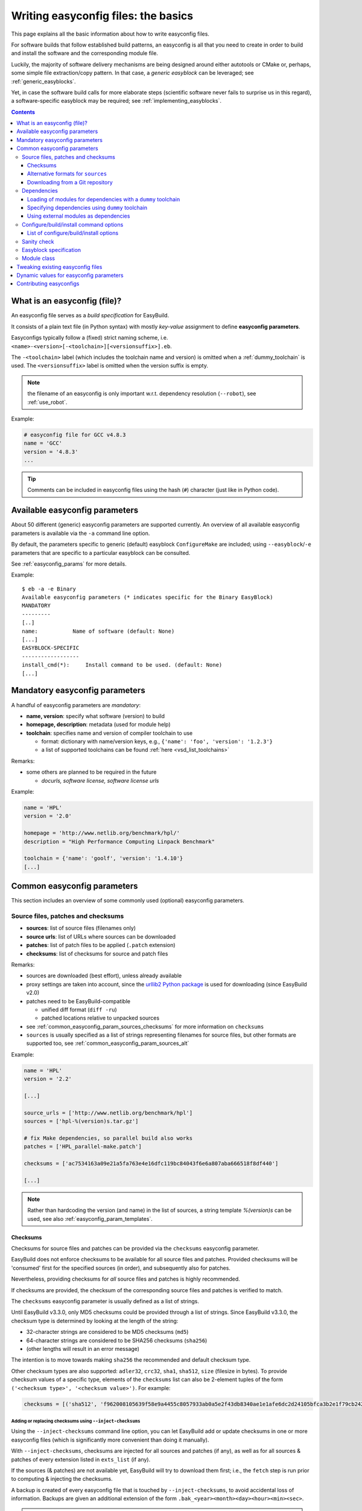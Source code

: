 .. _writing_easyconfig_files:

Writing easyconfig files: the basics
====================================

This page explains all the basic information about how to write easyconfig files.

For software builds that follow established build patterns, an easyconfig is all that you need to create in order to
build and install the software and the corresponding module file.

Luckily, the majority of software delivery mechanisms are being designed around
either autotools or CMake or, perhaps, some simple file extraction/copy pattern.
In that case, a *generic easyblock* can be leveraged; see :ref:`generic_easyblocks`.

Yet, in case the software build calls for more elaborate steps
(scientific software never fails to surprise us in this regard),
a software-specific easyblock may be required; see :ref:`implementing_easyblocks`.

.. contents::
    :depth: 3
    :backlinks: none

.. _what_is_an_easyconfig:

What is an easyconfig (file)?
-----------------------------

An easyconfig file serves as a `build specification` for EasyBuild.

It consists of a plain text file (in Python syntax) with mostly `key-value` assignment to define **easyconfig parameters**.

Easyconfigs typically follow a (fixed) strict naming scheme, i.e.  ``<name>-<version>[-<toolchain>][<versionsuffix>].eb``.

The ``-<toolchain>`` label (which includes the toolchain name and version) is omitted when a :ref:`dummy_toolchain` is used.
The ``<versionsuffix>`` label is omitted when the version suffix is empty.

.. note:: the filename of an easyconfig is only important w.r.t. dependency resolution (``--robot``), see :ref:`use_robot`.

Example:

.. code:: python

  # easyconfig file for GCC v4.8.3
  name = 'GCC'
  version = '4.8.3'
  ...

.. tip:: Comments can be included in easyconfig files using the hash (``#``) character (just like in Python code).

Available easyconfig parameters
-------------------------------

.. XXX UPDATE BY VERSION

About 50 different (generic) easyconfig parameters are supported currently.
An overview of all available easyconfig parameters is available via the ``-a`` command line option.

By default, the parameters specific to generic (default) easyblock ``ConfigureMake`` are included;
using ``--easyblock``/``-e`` parameters that are specific to a particular easyblock can be consulted.

See :ref:`easyconfig_params` for more details.

Example::

 $ eb -a -e Binary
 Available easyconfig parameters (* indicates specific for the Binary EasyBlock)
 MANDATORY
 ---------
 [..]
 name:           Name of software (default: None)
 [...]
 EASYBLOCK-SPECIFIC
 ------------------
 install_cmd(*):     Install command to be used. (default: None)
 [...]

Mandatory easyconfig parameters
-------------------------------

A handful of easyconfig parameters are `mandatory`:

* **name, version**: specify what software (version) to build
* **homepage, description**: metadata (used for module help)
* **toolchain**: specifies name and version of compiler toolchain to use

  * format: dictionary with name/version keys, e.g., ``{'name': 'foo', 'version': '1.2.3'}``
  * a list of supported toolchains can be found :ref:`here <vsd_list_toolchains>`

Remarks:

* some others are planned to be required in the future

  * `docurls, software license, software license urls`

Example:

.. code:: python

  name = 'HPL'
  version = '2.0'

  homepage = 'http://www.netlib.org/benchmark/hpl/'
  description = "High Performance Computing Linpack Benchmark"

  toolchain = {'name': 'goolf', 'version': '1.4.10'}
  [...]

Common easyconfig parameters
----------------------------

This section includes an overview of some commonly used (optional) easyconfig parameters.

.. _common_easyconfig_param_sources:

Source files, patches and checksums
~~~~~~~~~~~~~~~~~~~~~~~~~~~~~~~~~~~

* **sources**: list of source files (filenames only)
* **source urls**: list of URLs where sources can be downloaded
* **patches**: list of patch files to be applied (``.patch`` extension)
* **checksums**: list of checksums for source and patch files

Remarks:

* sources are downloaded (best effort), unless already available
* proxy settings are taken into account, since the `urllib2 Python package <https://docs.python.org/2/library/urllib2.html>`_
  is used for downloading (since EasyBuild v2.0)
* patches need to be EasyBuild-compatible

  * unified diff format (``diff -ru``)
  * patched locations relative to unpacked sources

* see :ref:`common_easyconfig_param_sources_checksums` for more information on ``checksums``
* ``sources`` is usually specified as a list of strings representing filenames for source files,
  but other formats are supported too, see :ref:`common_easyconfig_param_sources_alt`

Example:

.. code:: python

  name = 'HPL'
  version = '2.2'

  [...]

  source_urls = ['http://www.netlib.org/benchmark/hpl']
  sources = ['hpl-%(version)s.tar.gz']

  # fix Make dependencies, so parallel build also works
  patches = ['HPL_parallel-make.patch']

  checksums = ['ac7534163a09e21a5fa763e4e16dfc119bc84043f6e6a807aba666518f8df440']

  [...]

.. note:: Rather than hardcoding the version (and name) in the list of sources,
  a string template `%(version)s` can be used, see also :ref:`easyconfig_param_templates`.

.. _common_easyconfig_param_sources_checksums:

Checksums
^^^^^^^^^

Checksums for source files and patches can be provided via the ``checksums`` easyconfig parameter.

EasyBuild does not enforce checksums to be available for all source files and patches.
Provided checksums will be 'consumed' first for the specified sources (in order), and subsequently also for patches.

Nevertheless, providing checksums for *all* source files and patches is highly recommended.

If checksums are provided, the checksum of the corresponding source files and patches is verified to match.


The ``checksums`` easyconfig parameter is usually defined as a list of strings.

Until EasyBuild v3.3.0, only MD5 checksums could be provided through a list of strings.
Since EasyBuild v3.3.0, the checksum type is determined by looking at the length of the string:

* 32-character strings are considered to be MD5 checksums (``md5``)
* 64-character strings are considered to be SHA256 checksums (``sha256``)
* (other lengths will result in an error message)

The intention is to move towards making ``sha256`` the recommended and default checksum type.

Other checksum types are also supported: ``adler32``, ``crc32``, ``sha1``, ``sha512``, ``size`` (filesize in bytes).
To provide checksum values of a specific type, elements of the ``checksums`` list can also be 2-element tuples
of the form ``('<checksum type>', '<checksum value>')``. For example:

.. code:: python

  checksums = [('sha512', 'f962008105639f58e9a4455c8057933ab0a5e2f43db8340ae1e1afe6dc2d24105bfca3b2e1f79cb242495ca4eb363c9820d8cea6084df9d62c4c3e5211d99266')]

.. _inject_checksums:

Adding or replacing checksums using ``--inject-checksums``
++++++++++++++++++++++++++++++++++++++++++++++++++++++++++

Using the ``--inject-checksums`` command line option, you can let EasyBuild add or update checksums
in one or more easyconfig files (which is significantly more convenient than doing it manually).

With ``--inject-checksums``, checksums are injected for all sources and patches (if any),
as well as for all sources & patches of every extension listed in ``exts_list`` (if any).

If the sources (& patches) are not available yet, EasyBuild will try to download them first; i.e.,
the ``fetch`` step is run prior to computing & injecting the checksums.

A backup is created of every easyconfig file that is touched by ``--inject-checksums``,
to avoid accidental loss of information. Backups are given an additional extension of the
form ``.bak_<year><month><day><hour><min><sec>``.

.. note::

    To clean up backup easyconfig files, you can use this one-liner::

        find . -name '*.eb.bak_*' | xargs rm -v

    The ``-v`` option makes ``rm`` print the path of files that are being removed.

    **Do use this with care; just run** ``find . -name '*.eb.bak_*'`` **first in case of doubt!**

Multilple easyconfigs can be specified when using ``--inject-checksums``, they will be processed in sequence.
In addition, you can also combine ``--inject-checksums`` with ``--robot``, see :ref:`inject_checksums_robot_synergy`.

.. _inject_checksums_adding:

Adding checksums when none are specified yet
********************************************

If the easyconfig file does not specify any checksums yet, they are simply injected after the
``sources`` (or ``patches``, if present) specification when ``--inject-checksums`` is used.

For example::

    $ eb bzip2-1.0.6.eb --inject-checksums
    == temporary log file in case of crash /tmp/eb-Vm6w3e/easybuild-cAVQl6.log
    == injecting sha256 checksums in /example/bzip2-1.0.6.eb
    == fetching sources & patches for bzip2-1.0.6.eb...
    == backup of easyconfig file saved to /example/bzip2-1.0.6.eb.bak_20170824200906...
    == injecting sha256 checksums for sources & patches in bzip2-1.0.6.eb...
    == * bzip2-1.0.6.tar.gz: a2848f34fcd5d6cf47def00461fcb528a0484d8edef8208d6d2e2909dc61d9cd
    == Temporary log file(s) /tmp/eb-Vm6w3e/easybuild-cAVQl6.log* have been removed.
    == Temporary directory /tmp/eb-Vm6w3e has been removed.

The backup easyconfig file can be used to double-check the difference between the original easyconfig file
and the one produced by ``--inject-checksums``::

    $ diff -u /example/bzip2-1.0.6.eb.bak_20170824200906 /example/bzip2-1.0.6.eb
    diff --git a//example/bzip2-1.0.6.eb.bak_20170824200906 b/example/bzip2-1.0.6.eb
    index 46b2debed..2eb73f15a 100644
    --- a/example/bzip2-1.0.6.eb.bak_20170824200906
    +++ b/example/bzip2-1.0.6.eb
    @@ -9,8 +9,9 @@ compressors), whilst being around twice as fast at compression and six times fas
     toolchain = {'name': 'dummy', 'version': 'dummy'}
     toolchainopts = {'pic': True}

    -sources = [SOURCE_TAR_GZ]
     source_urls = ['http://www.bzip.org/%(version)s/']
    +sources = [SOURCE_TAR_GZ]
    +checksums = ['a2848f34fcd5d6cf47def00461fcb528a0484d8edef8208d6d2e2909dc61d9cd']

     buildopts = "CC=gcc CFLAGS='-Wall -Winline -O3 -fPIC -g $(BIGFILES)'"

.. note:: Along with injecting checksums, EasyBuild will also reorder the ``source_urls``, ``sources``
          and ``patches`` specifications, in that order and if they are present, and include the ``checksums``
          specification afterwards. This is done to facilitate working towards a uniform style in easyconfig files,
          which also applies to the order of specified easyconfig parameters.

.. _inject_checksums_replacing:

Replacing existing checksums
****************************

When one or more checksums are already specified, EasyBuild requires the use of ``--force`` together
with ``--inject-checksums`` to replace those checksums. A clear warning will be printed to notify
that existing checksums will be replaced.

For example::

    $ eb bzip2-1.0.6.eb --inject-checksums
    == temporary log file in case of crash /tmp/eb-WhSwVH/easybuild-HCODnl.log
    == injecting sha256 checksums in /example/bzip2-1.0.6.eb
    == fetching sources & patches for bzip2-1.0.6.eb...
    ERROR: Found existing checksums, use --force to overwrite them

.. code:: bash

    $ eb bzip2-1.0.6.eb --inject-checksums --force
    == temporary log file in case of crash /tmp/eb-dS2QLa/easybuild-JGxOzC.log
    == injecting sha256 checksums in /example/bzip2-1.0.6.eb
    == fetching sources & patches for bzip2-1.0.6.eb...

    WARNING: Found existing checksums in bzip2-1.0.6.eb, overwriting them (due to use of --force)...

    == backup of easyconfig file saved to /example/bzip2-1.0.6.eb.bak_20170824203850...
    == injecting sha256 checksums for sources & patches in bzip2-1.0.6.eb...
    ...

.. note::
    Any existing checksums are *blindly* replaced when ``--inject-checksums --force`` is used:
    the existing checksums are *not verified* to be correct as during normal use of EasyBuild
    (since that would kind of defeat the purpose of ``--inject-checksums``).

    In addition, it also doesn't matter whether or not checksums are available for all sources & patches:
    with ``--inject-checksums``, checksums will be added for *all* sources and patches,
    including for extensions listed in ``exts_list`` (if any).

.. _inject_checksums_robot_synergy:

Synergy between ``--inject-checksums`` and ``--robot``
******************************************************

When ``--inject-checksums`` is combined with ``--robot``, checksums are injected for *each* easyconfig file
in the dependency graph for which no module is available yet.

For example, to inject checksums in *every* easyconfig file required to build HPL 2.2 with the ``foss/2017a`` toolchain::

    $ MODULEPATH= eb HPL-2.2-foss-2017a.eb --installpath /tmp/$USER/sandbox --inject-checksums --robot
    == temporary log file in case of crash /tmp/eb-8HpJc3/easybuild-H35khM.log
    == resolving dependencies ...
    ...
    == injecting sha256 checksums in /example/GCCcore-6.3.0.eb
    ...
    == injecting sha256 checksums in /example/OpenMPI-2.0.2-GCC-6.3.0-2.27.eb
    ...
    == injecting sha256 checksums in /example/FFTW-3.3.6-gompi-2017a.eb
    ...
    == injecting sha256 checksums in /example/HPL-2.2-foss-2017a.eb
    ...

.. note:: We are clearing ``$MODULEPATH`` and specifying a custom (empty) location to ``--installpath`` to
          avoid that EasyBuild skips any easyconfigs because a corresponding module is already available.

.. _inject_checksums_type:

Type of checksum to inject
**************************

By default, ``--inject-checksums`` will compute & inject ``SHA256`` checksums, but a different checksum type
can be specified as an argument (e.g., ``--inject-checksums md5``).

.. note:: Because of the optional argument that can be passed to ``--inject-checksums``,
          you should not specify an easyconfig file name directly after the ``--inject-checksums``,
          since it will be assumed to specify a checksum type, which will result in an error message like::

            $ eb --inject-checksums bzip2-1.0.6.eb
            Usage: eb [options] easyconfig [...]

            eb: error: option --inject-checksums: invalid choice: 'bzip2-1.0.6.eb' (choose from 'adler32', 'crc32', 'md5', 'sha1', 'sha256', 'sha512', 'size')


.. _common_easyconfig_param_sources_alt:

Alternative formats for ``sources``
^^^^^^^^^^^^^^^^^^^^^^^^^^^^^^^^^^^

In some cases, it can be required to provide additional information next to the name of a source file,
e.g., a custom extraction command (because the one derived from the file extension is not correct),
or an altername filename that should be used to download the source file.

This can be specified using a Python dictionary value in the ``sources`` easyconfig parameter.

Since EasyBuild v3.3.0, three keys are supported:

* ``filename`` (*mandatory*): filename of source file
* ``download_filename``: filename that should be used when downloading this source file; the downloaded file will be
  saved using the ``filename`` value
* ``extract_cmd``: custom extraction command for this source file
* ``source_urls``: source URLs to consider for downloading this source file
* ``git_config``: see :ref:`common_easyconfig_param_sources_git_config`

For example:

.. code:: python

  sources = [{
      'source_urls': ['https://example.com'],
      'filename': 'example-%(version)s.gz',
      'download_filename': 'example.gz',  # provided source tarball is not versioned...
      'extract_cmd': "tar xfvz %s",  # source file is actually a gzipped tarball (filename should be .tar.gz)
  }]

.. note:: Custom extraction commands can also be specified as a 2-element tuple, but this format has been deprecated
          in favor of the Python dictionary format described above; see also :ref:`depr_sources_2_element_tuple`.

.. _common_easyconfig_param_sources_git_config:

Downloading from a Git repository
^^^^^^^^^^^^^^^^^^^^^^^^^^^^^^^^^

Since EasyBuild v3.7.0, support for downloading directly from a Git repository is available.

When ``git_config`` is provided for a particular source file (see :ref:`common_easyconfig_param_sources_alt`),
EasyBuild will create a source tarball after downloading the specified Git repository.

The value for ``git_config`` is a Python dictionary, where the following keys are *mandatory*:

* ``url``: the URL where the Git repository is located
* ``repo_name``: the name of the Git repository

The value for ``filename`` in the source specification *must* end in ``.tar.gz`` (because a gzipped tarball
will be created from the cloned repository).

In addition, either of the following keys *must* also be defined:

* ``tag``: the specific tag to download (could be a branch name or an actual tag)
* ``commit``: the specific commit ID to download

If a recursive checkout should be made of the repository, the ``recursive`` key can be set to ``True``.

Examples:

  * creating a source tarball named ``example-master.tar.gz`` of the ``master`` branch of a (fictional)
    ``test`` repository from ``https://github.com/example``:

    .. code::

      sources = [{
          'filename': 'example-master.tar.gz',
          'git_config': {
              'url': 'https://github.com/example',
              'repo_name': 'test',
              'tag': 'master',
          },
      }]

  * creating a source tarball named ``example-20180920.tar.gz`` of the recursive checkout of commit ``abcdef12``
    of the ``test`` repository from ``https://github.com/example``:

    .. code::

      sources = [{
          'filename': 'example-20180920.tar.gz',
          'git_config': {
              'url': 'https://github.com/example',
              'repo_name': 'test',
              'commit': 'abcdef12',
              'recursive': True,
          },
      }]


.. note:: Because the source tarball is created locally (by running ``tar cfvz`` on the directory containing
          the cloned repository), the (SHA256) checksum is not guaranteed to be the same across different systems.

          Whenever you have the option to download a source tarball (or equivalent) directly (for example from GitHub),
          we strongly recommend you to do so.


.. _dependency_specs:

Dependencies
~~~~~~~~~~~~

* **dependencies**: build/runtime dependencies
* **builddependencies**: build-only dependencies (not in module)
* **hiddendependencies**: dependencies via hidden modules (see also :ref:`hide_deps`)
* **osdependencies**: system dependencies (package names)

Remarks:

* modules must exist for all (non-system) dependencies
* (non-system) dependencies can be resolved via ``--robot``
* format: ``(<name>, <version>[, <versionsuffix>[, <toolchain>]])``

Example:

.. code:: python

  name = 'GTI'
  ...
  toolchain = {'name': 'goolf', 'version': '1.5.14'}
  dependencies = [('PnMPI', '1.2.0')]
  builddependencies = [('CMake', '2.8.12', '', ('GCC', '4.8.2'))]

For each of the specified (build) dependencies, the corresponding module will be loaded in the build environment
defined by EasyBuild. For the *runtime* dependencies, ``module load`` statements will be included in the generated
module file.

.. note:: By default, EasyBuild will try to resolve dependencies using the same toolchain as specified for the
  software being installed.

  A different toolchain can be specified on a per-dependency level (cfr. the ``CMake`` build dependency in the
  example above).

  Alternatively, you can instruct EasyBuild to use the most minimal (sub)toolchain when resolving dependencies,
  see :ref:`minimal_toolchains`.

Loading of modules for dependencies with a ``dummy`` toolchain
^^^^^^^^^^^^^^^^^^^^^^^^^^^^^^^^^^^^^^^^^^^^^^^^^^^^^^^^^^^^^^

When a :ref:`dummy_toolchain` is used, EasyBuild will only load the modules for each of the (build)
dependencies when an *empty* string is used as a toolchain version, i.e. ::

  toolchain = {'name': 'dummy', 'version': ''}

When specifying a non-empty string as version for the :ref:`dummy_toolchain` (e.g., ``dummy``),
modules for the (build) dependencies will *not* be loaded in the build environment as defined by EasyBuild.
Load statements for the runtime dependencies will still be included in the generated module file, however.

Specifying dependencies using ``dummy`` toolchain
^^^^^^^^^^^^^^^^^^^^^^^^^^^^^^^^^^^^^^^^^^^^^^^^^

To make EasyBuild resolve a dependency using the ``dummy`` toolchain, either specify '``dummy``' as toolchain name
in the tuple representing the dependency specification, or simply use ``True`` as 4th value in the tuple.

For example, to specify PnMPI version 1.2.0 built with the ``dummy`` toolchain as a (runtime) dependency::

  dependencies = [('PnMPI', '1.2.0', '', ('dummy', ''))]

which is equivalent to::

  dependencies = [('PnMPI', '1.2.0', '', True)]

Using external modules as dependencies
^^^^^^^^^^^^^^^^^^^^^^^^^^^^^^^^^^^^^^

Since EasyBuild v2.1, specifying modules that are not provided via EasyBuild as dependencies is also supported.
See :ref:`using_external_modules` for more information.

.. _configure_build_install_command_options:

Configure/build/install command options
~~~~~~~~~~~~~~~~~~~~~~~~~~~~~~~~~~~~~~~

* **configopts**: options for configure command
* **preconfigopts**: options used as prefix for configure command

In analogy to `configure`, also `build` and `install` commands are tuneable:

* **buildopts, prebuildopts**: options for build command
* **installopts, preinstallopts**: options for install command

Example:

.. code:: python

    easyblock = 'ConfigureMake'
    ...
    # configure with: ./autogen.sh && ./configure CC="$CC" CFLAGS="$CFLAGS"
    preconfigopts = "./autogen.sh && "
    buildopts = 'CC="$CC" CFLAGS="$CFLAGS"'
    # install with: make install PREFIX=<installation prefix>
    installopts = 'PREFIX=%(installdir)s'

.. note:: For more details w.r.t. use of string templates like ``%(installdir)s``, see :ref:`easyconfig_param_templates`.


.. _configure_build_install_command_options_iterate:

List of configure/build/install options
^^^^^^^^^^^^^^^^^^^^^^^^^^^^^^^^^^^^^^^

In some cases, the *configure-build-install* cycle must be executed multiple times during a single installation,
using different options for one or more steps.

EasyBuild supports specifying a *list* of strings, each of which specifying a particular set of options to use.

For example, to perform the installation procedure with three different sets of configuration options:

.. code:: python

    configopts = [
        "--common-opt --one --one-more",
        "--common-opt --two",
        "--common-opt --three",
    ]

This way, EasyBuild will perform the *configure-build-install* cycle **three** times:

* configure using ``--common-opt --one --one-more``, build and install
* configure using ``--common-opt --two``, build and install on top of the existing installation
* configure using ``--common-opt --three``, build and install once more on top of what is installed already

During this process, the environment is reset and the build directory is cleaned up after each cycle,
while the installation directory is left untouched (in order to not destroy the result of earlier cycles).

If several ``(pre){config|build|install}opts`` parameters are defined as being a list of strings, the number of
items in the lists must be the same. Any of these parameters defined as a single string value are just reused
for each of the cycles performed. For example:

.. code:: python

    easyblock = 'ConfigureMake'
    configopts = ['--one', '--two', '--three']
    buildopts = 'lib'
    preinstallopts = ['TYPE=one', 'TYPE=two', 'TYPE=three']

would result in:

* ``./configure --prefix=... --one; make lib; TYPE=one make install``
* ``./configure --prefix=... --two; make lib; TYPE=two make install``
* ``./configure --prefix=... --three; make lib; TYPE=three make install``


An example use case of this is building FFTW with different precisions, see the
`FFTW easyconfig files <https://github.com/easybuilders/easybuild-easyconfigs/tree/master/easybuild/easyconfigs/f/FFTW>`_.

Sanity check
~~~~~~~~~~~~

Custom paths and commands to be used in the sanity check step can be specified using the respective parameters.
These are used to make sure that an installation didn't (partly) fail unnoticed.

* **sanity_check_paths**: files/directories that must get installed
* **sanity_check_commands**: (simple) commands that must work when the installed module is loaded

Remarks:

* format: Python dictionary with (`only`) ``files``/``dirs`` keys
* values must be lists of (tuples of) strings, one of both **must** be non-empty

  * paths are `relative` to installation directory
  * for a path specified as a tuple, only one of the specified paths must be available

* default values:

  * paths: non-empty ``bin`` and ``lib`` or ``lib64`` directories
  * commands: none

Example:

.. code:: python

  sanity_check_paths = {
      'files': ["bin/xhpl"],
      'dirs': [],
  }

.. _writing_easyconfigs_easyblock_spec:

Easyblock specification
~~~~~~~~~~~~~~~~~~~~~~~

To make EasyBuild use a specific (usually generic) easyblock the **easyblock** parameter can be used.

By default, EasyBuild will assume that the easyblock to use can be derived from the software name.
For example: for ``GCC``, EasyBuild will look for an easyblock class named ``EB_GCC`` in the Python module
``easybuild.easyblocks.gcc``.

A list of available easyblocks is available via ``--list-easyblocks`` (see also :ref:`list_easyblocks`);
generic easyblocks are the ones for which the name does *not* start with ``EB_``.

Example:

.. code:: python

    easyblock = 'CMakeMake'
    name = 'GTI'
    version = '1.2.0'
    ...

.. tip::
  It is highly recommended to use existing (generic) easyblocks, where applicable.
  This avoids the need for creating (and maintaining) new easyblocks.
  Typically, generic easyblocks support several custom easyconfig parameters which allow to steer
  their behavior (see also :ref:`avail_easyconfig_params`).

Example:

.. code:: python

  easyblock = 'Binary'
  [...]
  install_cmd = "./install.bin"
  [...]


Module class
~~~~~~~~~~~~

The category to which the software belongs to can be specified using the **moduleclass** easyconfig parameter.
By default, the ``base`` module class is used (which should be replaced with a more appropriate category).

EasyBuild enforces that only known module classes can be specified (to avoid misclassification due to typos).

The default list of module classes is available via ``--show-default-moduleclasses``;
additional module classes can be defined via the ``--moduleclasses`` configure option.

Example:

.. code:: python

    name = 'GCC'
    [...]
    moduleclass = 'compiler'

.. note:: By default, EasyBuild will create a symlink to the generated module file in a module class-specific path.
  This behavior is configurable through the module naming scheme being used.

.. tip:: The module class may play a significant role in other aspects. For example, the alternative (hierarchical)
  module naming scheme ``HierarchicalMNS`` heavily relies on the ``moduleclass`` parameter for discriminating compilers
  and MPI libraries.

Tweaking existing easyconfig files
----------------------------------

The ability to modify easyconfig files on the fly with EasyBuild,
provides a very powerful and flexible feature to describe builds,
without having to manually create all the input files.

Tweaking existing easyconfigs can be done using the ``--try-*`` command lines options.
See :ref:`tweaking_easyconfigs_using_try` for more details.

Example:

* GCC version update::

   eb GCC-4.9.0.eb --try-software-version=4.9.1

* install WRF + its dozen dependencies with a different toolchain (!)::

   eb WRF-3.5.1-ictce-5.3.0-dmpar.eb --try-toolchain=intel,2014b -r

.. _easyconfig_param_templates:

Dynamic values for easyconfig parameters
----------------------------------------

String templates are completed using the value of particular easyconfig parameters, typically ``name`` and/or ``version``.
These help to avoid hardcoding values in multiple locations.

A list of available string templates can be obtained using ``--avail-easyconfig-templates``.

Additionally, constants that can be used in easyconfig files are available via ``--avail-easyconfig-constants``.

Example:

.. code:: python

  name = 'GCC'
  version = '4.8.3'
  ...
  source_urls = [
      # http://ftpmirror.gnu.org/gcc/gcc-4.8.3
      'http://ftpmirror.gnu.org/%(namelower)s/%(namelower)s-%(version)s',
  ]
  sources = [SOURCELOWER_TAR_GZ]  # gcc-4.8.3.tar.gz
  ...

.. note:: Proper use of string templates is important, in particular to avoid hardcoding the software version
  in multiple locations of an easyconfig file; this is critical to make ``--try-software-version`` behave
  as expected (see also :ref:`tweaking_easyconfigs_using_try`).


Contributing easyconfigs
------------------------

**Contribute your working easyconfig files!**

Share your expertise with the community, avoid duplicate work, especially if:

* the software package is not supported yet
* an existing easyconfig needs (non-trivial) changes for a different version/toolchain
* it is a frequently used software package (compilers, MPI, etc.)

See :ref:`contributing` for more information.
